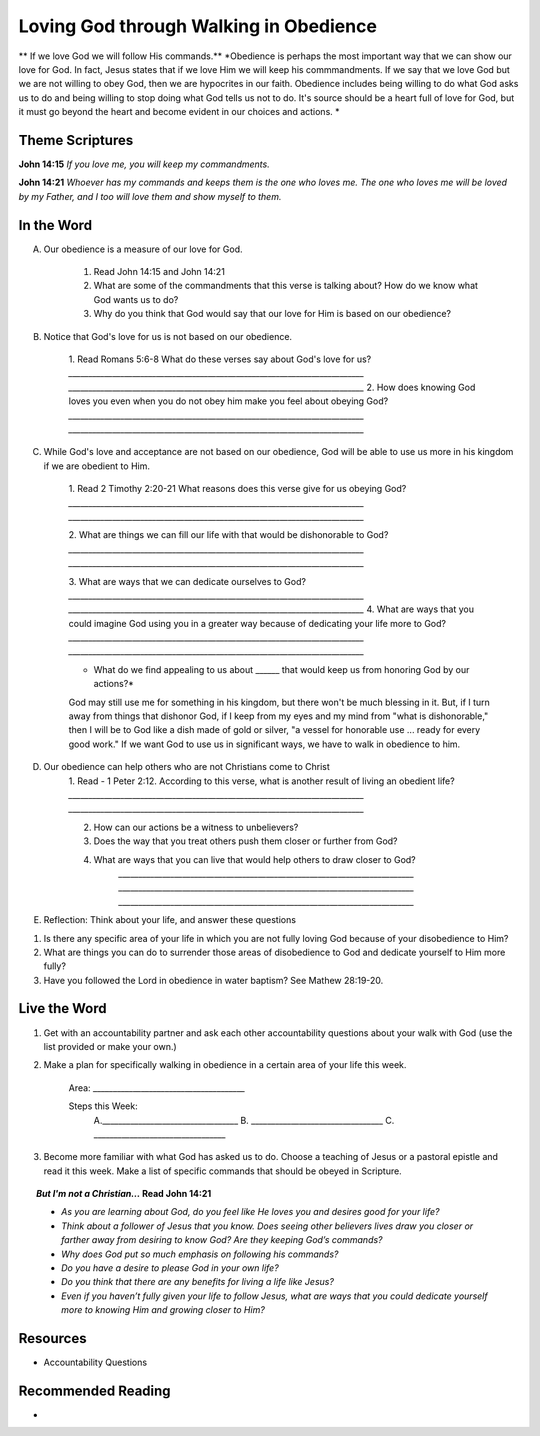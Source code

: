 ﻿=======================================
Loving God through Walking in Obedience
=======================================

** If we love God we will follow His commands.**
*Obedience is perhaps the most important way that we can show our love for God.  In fact, Jesus states that if we love Him we will keep his commmandments.  If we say that we love God but we are not willing to obey God, then we are hypocrites in our faith. Obedience includes being willing to do what God asks us to do and being willing to stop doing what God tells us not to do. It's source should be a heart full of love for God, but it must go beyond the heart and become evident in our choices and actions. *


Theme Scriptures
----------------
 
**John 14:15** *If you love me, you will keep my commandments.*
 
**John 14:21** *Whoever has my commands and keeps them is the one who loves me. The one who loves me will be loved by my Father, and I too will love them and show myself to them.*

.. only:: leader     
 
	How did it go?
	^^^^^^^^^^^^^^
	1. From last week’s lesson what did you learn about Worship? 
	2. How did you worship God this week? 
	3. Did you do anything that would bring Worship into your circle of influence? 
 
	Who We Are 
	^^^^^^^^^^  
	* If you had a whole day free to do whatever you wanted, how would you spend it?
	* See suggestions in History Sharing Appendix.
   
	What About You? 
	^^^^^^^^^^^^^^^
 	1. What were some of the rules that you were expected to obey as you were growing up?
  	2. Did you resent some of the rules, or did you recognize they were for your good? Explain.
	3. What are some reasons why people obey authorities?
	4. What is the difference between obedience based on fear and obedience based on love?
 	5. What do you think the motive to obey God in your own life is based on?

In the Word
-----------

A. Our obedience is a measure of our love for God.

	1. Read John 14:15 and John 14:21
	   
	2. What are some of the commandments that this verse is talking about? How do we know what God wants us to do? 

	3.  Why do you think that God would say that our love for Him is based on our obedience? 
	

B. Notice that God's love for us is not based on our obedience. 

 	1. Read Romans 5:6-8  What do these verses say about God's love for us? 
 	`__________________________________________________________________________`
	`__________________________________________________________________________`
	2. How does knowing God loves you even when you do not obey him make you feel about obeying God? 
	`__________________________________________________________________________`
	`__________________________________________________________________________`

C.  While God's love and acceptance are not based on our obedience, God will be able to use us more in his kingdom if we are obedient to Him. 
   
   	1. Read  2 Timothy 2:20-21 What reasons does this verse give for us obeying God? 
	`__________________________________________________________________________`
	`__________________________________________________________________________`

	2. What are things we can fill our life with that would be dishonorable to God?
	`__________________________________________________________________________`
	`__________________________________________________________________________`
	
	3. What are ways that we can dedicate ourselves to God?
	`__________________________________________________________________________`
	`__________________________________________________________________________`
	4.  What are ways that you could imagine God using you in a greater way because of dedicating your life more to God?
	`__________________________________________________________________________`
	`__________________________________________________________________________`

	.. only:: leader

		.. topic:: *Leader Note*

			Paul says we are like the different kinds of dishes and pots in a large house: "Now in a great house there are not only vessels of gold and silver but also of wood and clay, some for honorable use, some for dishonorable. Therefore, if anyone cleanses himself from what is dishonorable, he will be a vessel for honorable use, set apart as holy, useful to the master of the house, ready for every good work." (2 Tim. 2:20-21)
 
			Paul wants us to ask ourselves, which kind of vessel do I want to be in God's kingdom? If, as a Christian, I fill my mind and heart with "dishonorable" things before God, I can expect to be like a vessel for "dishonorable use" (like the scrub bucket or the garbage can or the dish we put the dog food in).
 
	
	* What do we find appealing to us about ______ that would keep us from honoring God by our actions?*
 
	God may still use me for something in his kingdom, but there won't be much blessing in it. But, if I turn away from things that dishonor God, if I keep from my eyes and my mind from "what is dishonorable," then I will be to God like a dish made of gold or silver, "a vessel for honorable use ... ready for every good work." If we want God to use us in significant ways, we have to walk in obedience to him. 
 

D. Our obedience can help others who are not Christians come to Christ
	1.  Read - 1 Peter 2:12. According to this verse, what is another result of living an obedient life? 
	`__________________________________________________________________________`
	`__________________________________________________________________________`

	2. How can our actions be a witness to unbelievers?
	3. Does the way that you treat others push them closer or further from God?
	4.  What are ways that you can live that would help others to draw closer to God?
		`__________________________________________________________________________`
		`__________________________________________________________________________`
		`__________________________________________________________________________`

		.. only:: leader 
	
			.. topic:: *Leader Note*

					We should obey God because we desire to see unbelievers come to Christ through observing our lives.
 					Peter tells believers that their good conduct will be their defense against slander and will often lead to the conversion of those who first speak against them.
 


E. Reflection: Think about your life, and answer these questions
 
1. Is there any specific area of your life in which you are not fully loving God because of your disobedience to Him?
2. What are things you can do to surrender those areas of disobedience to God and dedicate yourself to Him more fully?  
3. Have you followed the Lord in obedience in water baptism? See Mathew 28:19-20.
  
Live the Word
-------------

1. Get with an accountability partner and ask each other accountability questions about your walk with God (use the list provided or make your own.) 
2. Make a plan for specifically walking in obedience in a certain area of your life this week.
	
	Area: ______________________________________
	
	Steps this Week:   
		A.__________________________________
		B. _________________________________
		C. _________________________________
3. Become more familiar with what God has asked us to do.  Choose a teaching of Jesus or a pastoral epistle and read it this week.  Make a list of specific commands that should be obeyed in Scripture. 

.. topic:: *But I'm not a Christian...*
	Read John 14:21
 	
	* *As you are learning about God, do you feel like He loves you and desires good for your life?*
	* *Think about a follower of Jesus that you know. Does seeing other believers lives draw you closer or farther away from desiring to know God?* *Are they keeping God’s commands?*  
	* *Why does God put so much emphasis on following his commands?*
	* *Do you have a desire to please God in your own life?*
	* *Do you think that there are any benefits for living a life like Jesus?*
	* *Even if you haven’t fully given your life to follow Jesus, what are ways that you could dedicate yourself more to knowing Him and growing closer to Him?*
 
Resources
---------

* Accountability Questions 
 

Recommended Reading
-------------------

* 
